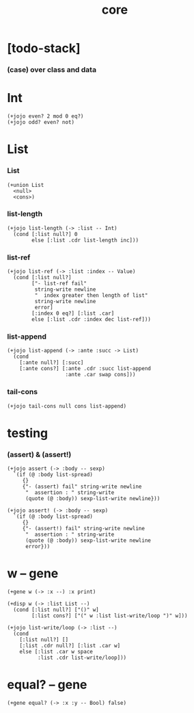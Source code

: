 #+property: tangle core.jo
#+title: core

* [todo-stack]

*** (case) over class and data

* Int

  #+begin_src jojo
  (+jojo even? 2 mod 0 eq?)
  (+jojo odd? even? not)
  #+end_src

* List

*** List

    #+begin_src jojo
    (+union List
      <null>
      <cons>)
    #+end_src

*** list-length

    #+begin_src jojo
    (+jojo list-length (-> :list -- Int)
      (cond [:list null?] 0
            else [:list .cdr list-length inc]))
    #+end_src

*** list-ref

    #+begin_src jojo
    (+jojo list-ref (-> :list :index -- Value)
      (cond [:list null?]
            ["- list-ref fail"
             string-write newline
             "  index greater then length of list"
             string-write newline
             error]
            [:index 0 eq?] [:list .car]
            else [:list .cdr :index dec list-ref]))
    #+end_src

*** list-append

    #+begin_src jojo
    (+jojo list-append (-> :ante :succ -> List)
      (cond
        [:ante null?] [:succ]
        [:ante cons?] [:ante .cdr :succ list-append
                       :ante .car swap cons]))
    #+end_src

*** tail-cons

    #+begin_src jojo
    (+jojo tail-cons null cons list-append)
    #+end_src

* testing

*** (assert) & (assert!)

    #+begin_src jojo
    (+jojo assert (-> :body -- sexp)
      `(if (@ :body list-spread)
         {}
         {"- (assert) fail" string-write newline
          "  assertion : " string-write
          (quote (@ :body)) sexp-list-write newline}))

    (+jojo assert! (-> :body -- sexp)
      `(if (@ :body list-spread)
         {}
         {"- (assert!) fail" string-write newline
          "  assertion : " string-write
          (quote (@ :body)) sexp-list-write newline
          error}))
    #+end_src

* w -- gene

  #+begin_src jojo
  (+gene w (-> :x --) :x print)

  (+disp w (-> :list List --)
    (cond [:list null?] ["()" w]
          [:list cons?] ["(" w :list list-write/loop ")" w]))

  (+jojo list-write/loop (-> :list --)
    (cond
      [:list null?] []
      [:list .cdr null?] [:list .car w]
      else [:list .car w space
            :list .cdr list-write/loop]))
  #+end_src

* equal? -- gene

  #+begin_src jojo
  (+gene equal? (-> :x :y -- Bool) false)
  #+end_src
